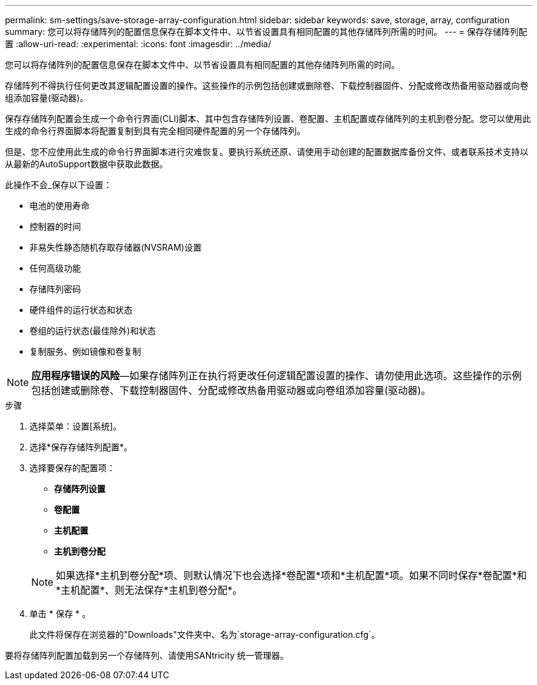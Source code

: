 ---
permalink: sm-settings/save-storage-array-configuration.html 
sidebar: sidebar 
keywords: save, storage, array, configuration 
summary: 您可以将存储阵列的配置信息保存在脚本文件中、以节省设置具有相同配置的其他存储阵列所需的时间。 
---
= 保存存储阵列配置
:allow-uri-read: 
:experimental: 
:icons: font
:imagesdir: ../media/


[role="lead"]
您可以将存储阵列的配置信息保存在脚本文件中、以节省设置具有相同配置的其他存储阵列所需的时间。

存储阵列不得执行任何更改其逻辑配置设置的操作。这些操作的示例包括创建或删除卷、下载控制器固件、分配或修改热备用驱动器或向卷组添加容量(驱动器)。

保存存储阵列配置会生成一个命令行界面(CLI)脚本、其中包含存储阵列设置、卷配置、主机配置或存储阵列的主机到卷分配。您可以使用此生成的命令行界面脚本将配置复制到具有完全相同硬件配置的另一个存储阵列。

但是、您不应使用此生成的命令行界面脚本进行灾难恢复。要执行系统还原、请使用手动创建的配置数据库备份文件、或者联系技术支持以从最新的AutoSupport数据中获取此数据。

此操作不会_保存以下设置：

* 电池的使用寿命
* 控制器的时间
* 非易失性静态随机存取存储器(NVSRAM)设置
* 任何高级功能
* 存储阵列密码
* 硬件组件的运行状态和状态
* 卷组的运行状态(最佳除外)和状态
* 复制服务、例如镜像和卷复制


[NOTE]
====
*应用程序错误的风险*—如果存储阵列正在执行将更改任何逻辑配置设置的操作、请勿使用此选项。这些操作的示例包括创建或删除卷、下载控制器固件、分配或修改热备用驱动器或向卷组添加容量(驱动器)。

====
.步骤
. 选择菜单：设置[系统]。
. 选择*保存存储阵列配置*。
. 选择要保存的配置项：
+
** *存储阵列设置*
** *卷配置*
** *主机配置*
** *主机到卷分配*


+
[NOTE]
====
如果选择*主机到卷分配*项、则默认情况下也会选择*卷配置*项和*主机配置*项。如果不同时保存*卷配置*和*主机配置*、则无法保存*主机到卷分配*。

====
. 单击 * 保存 * 。
+
此文件将保存在浏览器的"Downloads"文件夹中、名为`storage-array-configuration.cfg`。



要将存储阵列配置加载到另一个存储阵列、请使用SANtricity 统一管理器。
